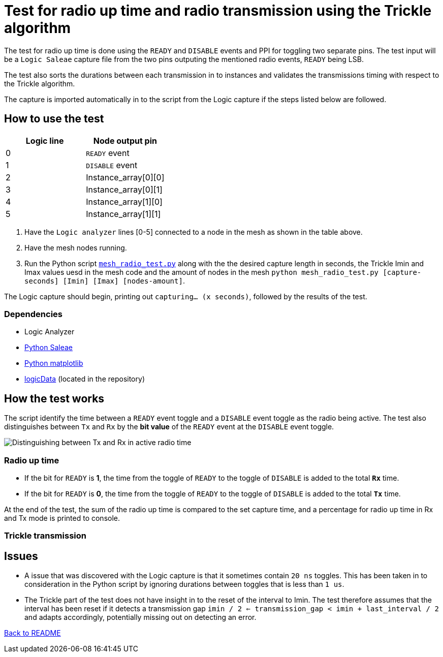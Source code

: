 = Test for radio up time and radio transmission using the Trickle algorithm

The test for radio up time is done using the `READY` and `DISABLE` events and PPI
for toggling two separate pins.
The test input will be a `Logic Saleae` capture file from the two pins outputing the
mentioned radio events, `READY` being LSB.

The test also sorts the durations between each transmission in to instances
and validates the transmissions timing with respect to the Trickle algorithm.

The capture is imported automatically in to the script from the Logic capture
if the steps listed below are followed.

== How to use the test

|===
|Logic line |Node output pin

|0
|`READY` event

|1
|`DISABLE` event

|2
|Instance_array[0][0]

|3
|Instance_array[0][1]

|4
|Instance_array[1][0]

|5
|Instance_array[1][1]
|===
. Have the `Logic analyzer` lines [0-5] connected to a node in the mesh as shown in the table above.
. Have the mesh nodes running.
. Run the Python script link:../mesh_radio_test.py[`mesh_radio_test.py`]
along with the the desired capture length in seconds,
the Trickle Imin and Imax values uesd in the mesh code
and the amount of nodes in the mesh
`python mesh_radio_test.py [capture-seconds] [Imin] [Imax] [nodes-amount]`.

The Logic capture should begin, printing out `capturing... (x seconds)`,
followed by the results of the test.

=== Dependencies

* Logic Analyzer
* link:https://pypi.python.org/pypi/saleae[Python Saleae]
* link:https://matplotlib.org/[Python matplotlib]
* link:../logicData.py[logicData] (located in the repository)

== How the test works

The script identify the time between a
`READY` event toggle and a `DISABLE` event toggle as the radio being active.
The test also distinguishes between `Tx` and `Rx` by the *bit value* of the `READY` event
at the `DISABLE` event toggle.

image::../images/TxRx.png[Distinguishing between Tx and Rx in active radio time]

=== Radio up time

* If the bit for `READY` is *1*, the time from the toggle of `READY` to the toggle of
`DISABLE` is added to the total *`Rx`* time.
* If the bit for `READY` is *0*, the time from the toggle of `READY` to the toggle of
`DISABLE` is added to the total *`Tx`* time.

At the end of the test, the sum of the radio up time is compared to the set capture time,
and a percentage for radio up time in Rx and Tx mode is printed to console.

=== Trickle transmission



== Issues

* A issue that was discovered with the Logic capture is that it sometimes contain `20 ns` toggles.
This has been taken in to consideration in the Python script by ignoring
durations between toggles that is less than `1 us`.

* The Trickle part of the test does not have insight in to the reset of the interval to Imin.
The test therefore assumes that the interval has been reset if it detects a transmission gap
`imin / 2 <= transmission_gap < imin + last_interval / 2` and adapts accordingly,
potentially missing out on detecting an error.

link:../README.adoc[Back to README]